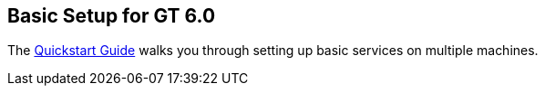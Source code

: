 
[[gtadmin-basic-setup]]
== Basic Setup for GT 6.0 ==


--
The link:../../admin/quickstart/index.html[Quickstart Guide] walks you
through setting up basic services on multiple machines.


--

